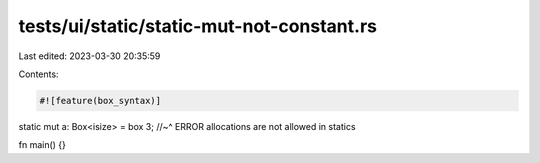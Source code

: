 tests/ui/static/static-mut-not-constant.rs
==========================================

Last edited: 2023-03-30 20:35:59

Contents:

.. code-block:: rs

    #![feature(box_syntax)]

static mut a: Box<isize> = box 3;
//~^ ERROR allocations are not allowed in statics

fn main() {}


